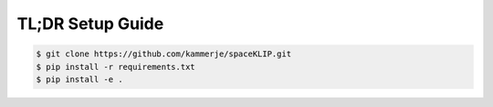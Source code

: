 TL;DR Setup Guide
-----------------
.. code-block:: bash

    $ git clone https://github.com/kammerje/spaceKLIP.git
    $ pip install -r requirements.txt
    $ pip install -e .

